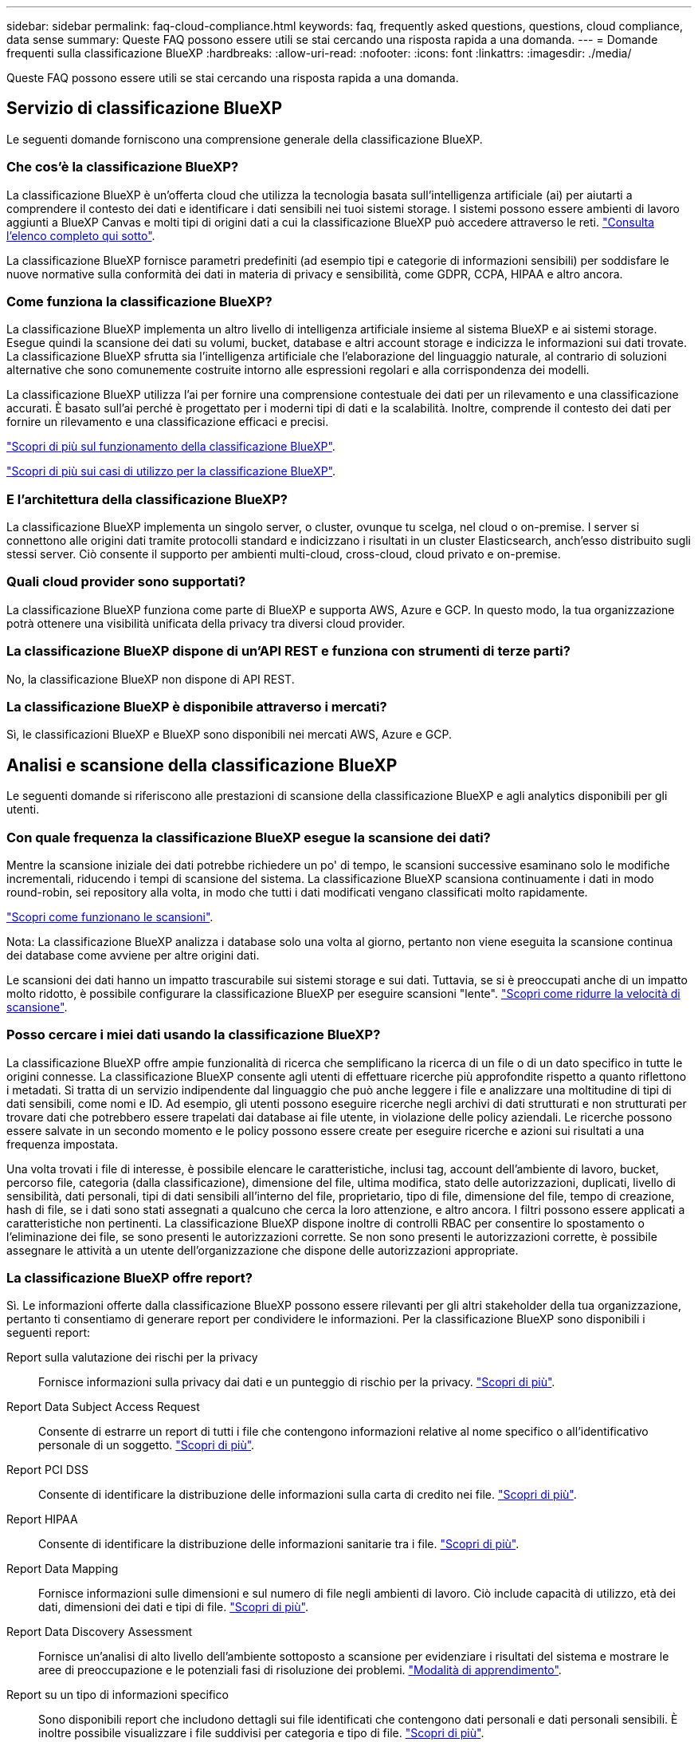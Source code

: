 ---
sidebar: sidebar 
permalink: faq-cloud-compliance.html 
keywords: faq, frequently asked questions, questions, cloud compliance, data sense 
summary: Queste FAQ possono essere utili se stai cercando una risposta rapida a una domanda. 
---
= Domande frequenti sulla classificazione BlueXP
:hardbreaks:
:allow-uri-read: 
:nofooter: 
:icons: font
:linkattrs: 
:imagesdir: ./media/


[role="lead"]
Queste FAQ possono essere utili se stai cercando una risposta rapida a una domanda.



== Servizio di classificazione BlueXP

Le seguenti domande forniscono una comprensione generale della classificazione BlueXP.



=== Che cos'è la classificazione BlueXP?

La classificazione BlueXP è un'offerta cloud che utilizza la tecnologia basata sull'intelligenza artificiale (ai) per aiutarti a comprendere il contesto dei dati e identificare i dati sensibili nei tuoi sistemi storage. I sistemi possono essere ambienti di lavoro aggiunti a BlueXP Canvas e molti tipi di origini dati a cui la classificazione BlueXP può accedere attraverso le reti. link:faq-cloud-compliance.html#what-sources-of-data-can-be-scanned-with-bluexp-classification["Consulta l'elenco completo qui sotto"].

La classificazione BlueXP fornisce parametri predefiniti (ad esempio tipi e categorie di informazioni sensibili) per soddisfare le nuove normative sulla conformità dei dati in materia di privacy e sensibilità, come GDPR, CCPA, HIPAA e altro ancora.



=== Come funziona la classificazione BlueXP?

La classificazione BlueXP implementa un altro livello di intelligenza artificiale insieme al sistema BlueXP e ai sistemi storage. Esegue quindi la scansione dei dati su volumi, bucket, database e altri account storage e indicizza le informazioni sui dati trovate. La classificazione BlueXP sfrutta sia l'intelligenza artificiale che l'elaborazione del linguaggio naturale, al contrario di soluzioni alternative che sono comunemente costruite intorno alle espressioni regolari e alla corrispondenza dei modelli.

La classificazione BlueXP utilizza l'ai per fornire una comprensione contestuale dei dati per un rilevamento e una classificazione accurati. È basato sull'ai perché è progettato per i moderni tipi di dati e la scalabilità. Inoltre, comprende il contesto dei dati per fornire un rilevamento e una classificazione efficaci e precisi.

link:concept-cloud-compliance.html["Scopri di più sul funzionamento della classificazione BlueXP"^].

https://bluexp.netapp.com/netapp-cloud-data-sense["Scopri di più sui casi di utilizzo per la classificazione BlueXP"^].



=== E l'architettura della classificazione BlueXP?

La classificazione BlueXP implementa un singolo server, o cluster, ovunque tu scelga, nel cloud o on-premise. I server si connettono alle origini dati tramite protocolli standard e indicizzano i risultati in un cluster Elasticsearch, anch'esso distribuito sugli stessi server. Ciò consente il supporto per ambienti multi-cloud, cross-cloud, cloud privato e on-premise.



=== Quali cloud provider sono supportati?

La classificazione BlueXP funziona come parte di BlueXP e supporta AWS, Azure e GCP. In questo modo, la tua organizzazione potrà ottenere una visibilità unificata della privacy tra diversi cloud provider.



=== La classificazione BlueXP dispone di un'API REST e funziona con strumenti di terze parti?

No, la classificazione BlueXP non dispone di API REST.



=== La classificazione BlueXP è disponibile attraverso i mercati?

Sì, le classificazioni BlueXP e BlueXP sono disponibili nei mercati AWS, Azure e GCP.



== Analisi e scansione della classificazione BlueXP

Le seguenti domande si riferiscono alle prestazioni di scansione della classificazione BlueXP e agli analytics disponibili per gli utenti.



=== Con quale frequenza la classificazione BlueXP esegue la scansione dei dati?

Mentre la scansione iniziale dei dati potrebbe richiedere un po' di tempo, le scansioni successive esaminano solo le modifiche incrementali, riducendo i tempi di scansione del sistema. La classificazione BlueXP scansiona continuamente i dati in modo round-robin, sei repository alla volta, in modo che tutti i dati modificati vengano classificati molto rapidamente.

link:concept-cloud-compliance.html#how-scans-work["Scopri come funzionano le scansioni"].

Nota: La classificazione BlueXP analizza i database solo una volta al giorno, pertanto non viene eseguita la scansione continua dei database come avviene per altre origini dati.

Le scansioni dei dati hanno un impatto trascurabile sui sistemi storage e sui dati. Tuttavia, se si è preoccupati anche di un impatto molto ridotto, è possibile configurare la classificazione BlueXP per eseguire scansioni "lente". link:task-reduce-scan-speed.html["Scopri come ridurre la velocità di scansione"].



=== Posso cercare i miei dati usando la classificazione BlueXP?

La classificazione BlueXP offre ampie funzionalità di ricerca che semplificano la ricerca di un file o di un dato specifico in tutte le origini connesse. La classificazione BlueXP consente agli utenti di effettuare ricerche più approfondite rispetto a quanto riflettono i metadati. Si tratta di un servizio indipendente dal linguaggio che può anche leggere i file e analizzare una moltitudine di tipi di dati sensibili, come nomi e ID. Ad esempio, gli utenti possono eseguire ricerche negli archivi di dati strutturati e non strutturati per trovare dati che potrebbero essere trapelati dai database ai file utente, in violazione delle policy aziendali. Le ricerche possono essere salvate in un secondo momento e le policy possono essere create per eseguire ricerche e azioni sui risultati a una frequenza impostata.

Una volta trovati i file di interesse, è possibile elencare le caratteristiche, inclusi tag, account dell'ambiente di lavoro, bucket, percorso file, categoria (dalla classificazione), dimensione del file, ultima modifica, stato delle autorizzazioni, duplicati, livello di sensibilità, dati personali, tipi di dati sensibili all'interno del file, proprietario, tipo di file, dimensione del file, tempo di creazione, hash di file, se i dati sono stati assegnati a qualcuno che cerca la loro attenzione, e altro ancora. I filtri possono essere applicati a caratteristiche non pertinenti. La classificazione BlueXP dispone inoltre di controlli RBAC per consentire lo spostamento o l'eliminazione dei file, se sono presenti le autorizzazioni corrette. Se non sono presenti le autorizzazioni corrette, è possibile assegnare le attività a un utente dell'organizzazione che dispone delle autorizzazioni appropriate.



=== La classificazione BlueXP offre report?

Sì. Le informazioni offerte dalla classificazione BlueXP possono essere rilevanti per gli altri stakeholder della tua organizzazione, pertanto ti consentiamo di generare report per condividere le informazioni. Per la classificazione BlueXP sono disponibili i seguenti report:

Report sulla valutazione dei rischi per la privacy:: Fornisce informazioni sulla privacy dai dati e un punteggio di rischio per la privacy. link:task-generating-compliance-reports.html#privacy-risk-assessment-report["Scopri di più"^].
Report Data Subject Access Request:: Consente di estrarre un report di tutti i file che contengono informazioni relative al nome specifico o all'identificativo personale di un soggetto. link:task-generating-compliance-reports.html#what-is-a-data-subject-access-request["Scopri di più"^].
Report PCI DSS:: Consente di identificare la distribuzione delle informazioni sulla carta di credito nei file. link:task-generating-compliance-reports.html#pci-dss-report["Scopri di più"^].
Report HIPAA:: Consente di identificare la distribuzione delle informazioni sanitarie tra i file. link:task-generating-compliance-reports.html#hipaa-report["Scopri di più"^].
Report Data Mapping:: Fornisce informazioni sulle dimensioni e sul numero di file negli ambienti di lavoro. Ciò include capacità di utilizzo, età dei dati, dimensioni dei dati e tipi di file. link:task-controlling-governance-data.html#data-mapping-report["Scopri di più"^].
Report Data Discovery Assessment:: Fornisce un'analisi di alto livello dell'ambiente sottoposto a scansione per evidenziare i risultati del sistema e mostrare le aree di preoccupazione e le potenziali fasi di risoluzione dei problemi. link:task-controlling-governance-data.html#data-discovery-assessment-report["Modalità di apprendimento"^].
Report su un tipo di informazioni specifico:: Sono disponibili report che includono dettagli sui file identificati che contengono dati personali e dati personali sensibili. È inoltre possibile visualizzare i file suddivisi per categoria e tipo di file. link:task-controlling-private-data.html["Scopri di più"^].




=== Le prestazioni di scansione variano?

Le prestazioni di scansione possono variare in base alla larghezza di banda della rete e alle dimensioni medie dei file nell'ambiente in uso. Può anche dipendere dalle caratteristiche di dimensione del sistema host (nel cloud o on-premise). Vedere link:concept-cloud-compliance.html#the-bluexp-classification-instance["L'istanza di classificazione BlueXP"^] e. link:task-deploy-cloud-compliance.html["Implementazione della classificazione BlueXP"^] per ulteriori informazioni.

Quando si aggiungono inizialmente nuove origini dati, è anche possibile scegliere di eseguire solo una scansione di "mappatura" invece di una scansione di "classificazione" completa. Il mapping può essere eseguito sulle origini dati molto rapidamente perché non accede ai file per vedere i dati all'interno. link:concept-cloud-compliance.html#whats-the-difference-between-mapping-and-classification-scans["Vedere la differenza tra una scansione di mappatura e di classificazione"^].



== Gestione e privacy della classificazione BlueXP

Le seguenti domande forniscono informazioni su come gestire le impostazioni di classificazione e privacy di BlueXP.



=== Come si attiva la classificazione BlueXP?

Innanzitutto, è necessario implementare un'istanza della classificazione BlueXP in BlueXP o in un sistema on-premise. Una volta eseguita l'istanza, è possibile attivare il servizio su ambienti di lavoro, database e altre origini dati esistenti dalla scheda *Configurazione* o selezionando un ambiente di lavoro specifico.

link:task-getting-started-compliance.html["Scopri come iniziare"^].


NOTE: Attivando la classificazione BlueXP su un'origine dati si ottiene una scansione iniziale immediata. I risultati della scansione vengono visualizzati subito dopo.



=== Come si disattiva la classificazione BlueXP?

Puoi disattivare la classificazione BlueXP dall'eseguire la scansione di un singolo ambiente di lavoro, database o gruppo di condivisioni di file dalla pagina di configurazione della classificazione BlueXP.

link:task-managing-compliance.html["Scopri di più"^].


NOTE: Per rimuovere completamente l'istanza di classificazione BlueXP, è possibile rimuovere manualmente l'istanza di classificazione BlueXP dal portale del provider di cloud o dalla posizione on-premise.



=== Posso personalizzare il servizio in base alle esigenze della mia organizzazione?

La classificazione BlueXP fornisce informazioni utili ai tuoi dati. Queste informazioni possono essere estratte e utilizzate per le esigenze della tua organizzazione.

Inoltre, la classificazione BlueXP offre diversi modi per aggiungere un elenco personalizzato di "dati personali" che la classificazione BlueXP identificherà nelle scansioni, fornendo un quadro completo della posizione dei dati potenzialmente sensibili in _tutti_ i file delle organizzazioni.

* È possibile aggiungere identificatori univoci in base a colonne specifiche nei database che si sta eseguendo la scansione -- questo viene chiamato *Data Fusion*.
* È possibile aggiungere parole chiave personalizzate da un file di testo.
* È possibile aggiungere modelli personalizzati utilizzando un'espressione regolare (regex).


link:task-managing-data-fusion.html["Scopri di più"^].



=== È possibile istruire il servizio per escludere la scansione dei dati in determinate directory?

Sì. Se si desidera che la classificazione BlueXP escluda la scansione dei dati che risiedono in determinate directory di origine dati, è possibile fornire tale elenco al motore di classificazione. Dopo aver applicato questa modifica, la classificazione BlueXP esclude la scansione dei dati nelle directory specificate.

link:task-exclude-scan-paths.html["Scopri di più"^].



=== Le snapshot che risiedono su volumi ONTAP vengono sottoposte a scansione?

No La classificazione BlueXP non scansiona gli snapshot perché il contenuto è identico al contenuto del volume.



=== Cosa succede se il tiering dei dati è attivato sui volumi ONTAP?

Quando la classificazione BlueXP esegue la scansione di volumi con dati cold a livelli per lo storage a oggetti, esegue la scansione di tutti i dati presenti sui dischi locali e sui dati cold a livelli per lo storage a oggetti. Ciò vale anche per i prodotti non NetApp che implementano il tiering.

La scansione non scalda i dati a freddo - rimane fredda e rimane nello storage a oggetti.



== Tipi di sistemi di origine e tipi di dati

Le domande seguenti riguardano i tipi di storage che è possibile sottoporre a scansione e i tipi di dati sottoposti a scansione.



=== Quali fonti di dati è possibile sottoporre a scansione con la classificazione BlueXP?

La classificazione BlueXP consente di eseguire la scansione dei dati da ambienti di lavoro aggiunti a BlueXP Canvas e da molti tipi di origini dati strutturate e non strutturate a cui la classificazione BlueXP può accedere attraverso le reti.

Vedere link:concept-cloud-compliance.html["Ambienti di lavoro e origini dati supportati"].



=== Esistono restrizioni quando viene implementato in un'area governativa?

La classificazione BlueXP è supportata quando il connettore viene implementato in un'area governativa (AWS GovCloud, Azure Gov o Azure DoD), nota anche come "modalità limitata". Se implementato in questo modo, la classificazione BlueXP presenta le seguenti restrizioni:

[]
====
*NOTA* queste informazioni sono rilevanti solo per le versioni precedenti della classificazione BlueXP 1,30 e precedenti.

====
* Impossibile eseguire la scansione di account OneDrive, SharePoint e Google Drive.
* La funzionalità dell'etichetta AIP (Microsoft Azure Information Protection) non può essere integrata.




=== Quali origini dati è possibile eseguire la scansione se si installa la classificazione BlueXP in un sito senza accesso a Internet?

La classificazione BlueXP può eseguire la scansione dei dati solo da origini dati locali al sito on-premise. Al momento, la classificazione BlueXP può eseguire la scansione delle seguenti origini dati locali in "modalità privata", nota anche come sito "scuro":

* Sistemi ONTAP on-premise
* Schemi di database
* Storage a oggetti che utilizza il protocollo S3 (Simple Storage Service)


Vedere link:concept-cloud-compliance.html["Ambienti di lavoro e origini dati supportati"].



=== Quali tipi di file sono supportati?

La classificazione BlueXP esegue la scansione di tutti i file per informazioni su categorie e metadati e visualizza tutti i tipi di file nella sezione tipi di file della dashboard.

Quando la classificazione BlueXP rileva le informazioni personali identificabili (PII) o quando esegue una ricerca DSAR, sono supportati solo i seguenti formati di file:

`+.CSV, .DCM, .DICOM, .DOC, .DOCX, .JSON, .PDF, .PPTX, .RTF, .TXT, .XLS, .XLSX, Docs, Sheets, and Slides+`



=== Quali tipi di dati e metadati cattura la classificazione BlueXP?

La classificazione BlueXP consente di eseguire una scansione generale di "mappatura" o una scansione completa di "classificazione" sulle origini dati. La mappatura fornisce solo una panoramica di alto livello dei dati, mentre la classificazione fornisce una scansione di alto livello dei dati. Il mapping può essere eseguito sulle origini dati molto rapidamente perché non accede ai file per vedere i dati all'interno.

* *Scansione mappatura dati*: La classificazione BlueXP esegue la scansione solo dei metadati. Questo è utile per la gestione e la governance dei dati globali, l'ambito rapido dei progetti, le proprietà molto grandi e la prioritizzazione. La mappatura dei dati si basa sui metadati ed è considerata una scansione *rapida*.
+
Dopo una scansione rapida, è possibile generare un report di mappatura dei dati. Questo report offre una panoramica dei dati memorizzati nelle origini dati aziendali per aiutarti a prendere decisioni in merito all'utilizzo delle risorse, alla migrazione, al backup, alla sicurezza e ai processi di conformità.

* *Analisi della classificazione dei dati (Deep)*: La classificazione BlueXP esegue la scansione utilizzando protocolli standard e autorizzazioni di sola lettura in tutti gli ambienti. I file selezionati vengono aperti e sottoposti a scansione per rilevare dati aziendali sensibili, informazioni private e problemi relativi al ransomware.
+
Dopo una scansione completa, sono disponibili molte funzionalità di classificazione BlueXP aggiuntive che è possibile applicare ai dati, ad esempio visualizzare e perfezionare i dati nella pagina Data Investigation, cercare i nomi all'interno dei file, copiare, spostare ed eliminare i file di origine e molto altro ancora.



La classificazione BlueXP acquisisce metadati come nome del file, autorizzazioni, ora di creazione, ultimo accesso e ultima modifica. Sono inclusi tutti i metadati visualizzati nella pagina Dettagli analisi dati e nei rapporti analisi dati.

La classificazione BlueXP è in grado di identificare molti tipi di dati privati, come informazioni personali (PII) e informazioni personali sensibili (SPii). Per informazioni dettagliate sui dati privati, fare riferimento a. https://docs.netapp.com/us-en/bluexp-classification/reference-private-data-categories.html["Categorie di dati privati analizzate dalla classificazione BlueXP"].



=== Posso limitare le informazioni di classificazione di BlueXP a utenti specifici?

Sì, la classificazione BlueXP è completamente integrata con BlueXP. Gli utenti di BlueXP possono visualizzare solo le informazioni relative agli ambienti di lavoro che possono visualizzare in base ai privilegi dell'area di lavoro.

Inoltre, se si desidera consentire a determinati utenti di visualizzare solo i risultati della scansione di classificazione di BlueXP senza avere la possibilità di gestire le impostazioni di classificazione di BlueXP, è possibile assegnare a tali utenti il ruolo Cloud Compliance Viewer.

link:concept-cloud-compliance.html["Scopri di più"^].



=== Qualcuno può accedere ai dati privati inviati tra il browser e la classificazione BlueXP?

No I dati privati inviati tra il browser e l'istanza di classificazione BlueXP sono protetti con una crittografia end-to-end che utilizza TLS 1,2, il che significa che NetApp e terze parti non possono leggerli. La classificazione BlueXP non condividerà dati o risultati con NetApp a meno che non venga richiesto e approvato l'accesso.

I dati sottoposti a scansione rimangono nell'ambiente in cui si opera.



=== Come vengono gestiti i dati sensibili?

NetApp non ha accesso ai dati riservati e non li visualizza nell'interfaccia utente. I dati sensibili vengono mascherati, ad esempio gli ultimi quattro numeri vengono visualizzati per le informazioni sulla carta di credito.



=== Dove sono memorizzati i dati?

I risultati della scansione sono memorizzati in Elasticsearch all'interno dell'istanza di classificazione BlueXP.



=== Come si accede ai dati?

La classificazione BlueXP accede ai dati archiviati in Elasticsearch tramite chiamate API, che richiedono autenticazione e sono crittografati tramite AES-128. L'accesso a Elasticsearch richiede direttamente l'accesso root.



== Licenze e costi

La seguente domanda riguarda le licenze e i costi per l'utilizzo della classificazione BlueXP.



=== Quanto costa la classificazione BlueXP?

La classificazione BlueXP è una funzionalità chiave di BlueXP e non è addebitata



== Implementazione del connettore

Le seguenti domande si riferiscono a BlueXP Connector.



=== Che cos'è il connettore?

Il connettore è un software in esecuzione su un'istanza di calcolo all'interno del tuo account cloud o on-premise, che consente a BlueXP di gestire in modo sicuro le risorse cloud. È necessario implementare un connettore per utilizzare la classificazione BlueXP.



=== Dove deve essere installato il connettore?

* Quando esegui la scansione dei dati in Cloud Volumes ONTAP in AWS o in Amazon FSX per ONTAP, utilizza un connettore in AWS.
* Quando si esegue la scansione dei dati in Cloud Volumes ONTAP in Azure o in Azure NetApp Files, si utilizza un connettore in Azure.
* Quando si esegue la scansione dei dati in Cloud Volumes ONTAP in GCP, si utilizza un connettore in GCP.
* Durante la scansione dei dati in sistemi ONTAP on-premise, condivisioni di file NetApp o database, puoi utilizzare un connettore in una qualsiasi di queste posizioni cloud.


Quindi, se si dispone di dati in molte di queste posizioni, potrebbe essere necessario utilizzare https://docs.netapp.com/us-en/bluexp-setup-admin/concept-connectors.html#when-to-use-multiple-connectors["Connettori multipli"^].



=== La classificazione BlueXP richiede l'accesso alle credenziali?

La classificazione BlueXP non recupera le credenziali di storage. Al contrario, vengono archiviati nel connettore BlueXP.

La classificazione BlueXP usa le credenziali del piano dati, ad esempio, le credenziali CIFS per montare le condivisioni prima della scansione.



=== È possibile implementare il connettore sul proprio host?

Sì. È possibile https://docs.netapp.com/us-en/bluexp-setup-admin/task-install-connector-on-prem.html["Implementare il connettore on-premise"^] Su un host Linux nella rete o su un host nel cloud. Se si prevede di implementare la classificazione BlueXP on-premise, potrebbe essere necessario installare anche il connettore on-premise, ma non è necessario.



=== La comunicazione tra il servizio e il connettore utilizza il protocollo HTTP?

Sì, la classificazione BlueXP comunica con il connettore BlueXP tramite HTTP.



=== E i siti sicuri senza accesso a Internet?

Sì, anche questo è supportato. È possibile https://docs.netapp.com/us-en/bluexp-setup-admin/task-quick-start-private-mode.html["Implementare il connettore su un host Linux on-premise che non dispone di accesso a Internet"^]. https://docs.netapp.com/us-en/bluexp-setup-admin/concept-modes.html["Questa funzione è nota anche come "modalità privata""^]. Quindi, è possibile individuare cluster ONTAP on-premise e altre origini dati locali e eseguire la scansione dei dati utilizzando la classificazione BlueXP.



== Implementazione della classificazione BlueXP

Le seguenti domande si riferiscono all'istanza di classificazione BlueXP separata.



=== Quali modelli di implementazione supporta la classificazione BlueXP?

BlueXP consente all'utente di eseguire scansioni e report sui sistemi praticamente ovunque, inclusi ambienti on-premise, cloud e ibridi. La classificazione BlueXP viene normalmente implementata utilizzando un modello SaaS, in cui il servizio viene attivato tramite l'interfaccia BlueXP e non richiede alcuna installazione hardware o software. Anche in questa modalità di implementazione click-and-run, la gestione dei dati può essere eseguita indipendentemente dal fatto che gli archivi di dati siano on-premise o nel cloud pubblico.



=== Quale tipo di istanza o macchina virtuale è richiesto per la classificazione BlueXP?

Quando link:task-deploy-cloud-compliance.html["implementato nel cloud"]:

* In AWS, la classificazione BlueXP viene eseguita su un'istanza m6i.4xlarge con un disco GP2 da 500 GiB. È possibile selezionare un tipo di istanza più piccolo durante la distribuzione.
* In Azure, la classificazione BlueXP viene eseguita su una macchina virtuale Standard_D16s_v3 con un disco da 500 GiB.
* In GCP, la classificazione BlueXP viene eseguita su una macchina virtuale n2-standard-16 con un disco persistente 500 GiB Standard.


link:concept-cloud-compliance.html["Scopri di più sul funzionamento della classificazione BlueXP"^].



=== È possibile implementare la classificazione BlueXP sul proprio host?

Sì. È possibile installare il software di classificazione BlueXP su un host Linux con accesso a Internet nella rete o nel cloud. Tutto funziona allo stesso modo e si continua a gestire la configurazione e i risultati della scansione tramite BlueXP. Vedere link:task-deploy-compliance-onprem.html["Implementazione della classificazione BlueXP on-premise"] per i requisiti di sistema e i dettagli sull'installazione.



=== E i siti sicuri senza accesso a Internet?

Sì, anche questo è supportato. È possibile link:task-deploy-compliance-dark-site.html["Implementare la classificazione BlueXP in un sito on-premise che non dispone di accesso a Internet"] per siti completamente sicuri.
